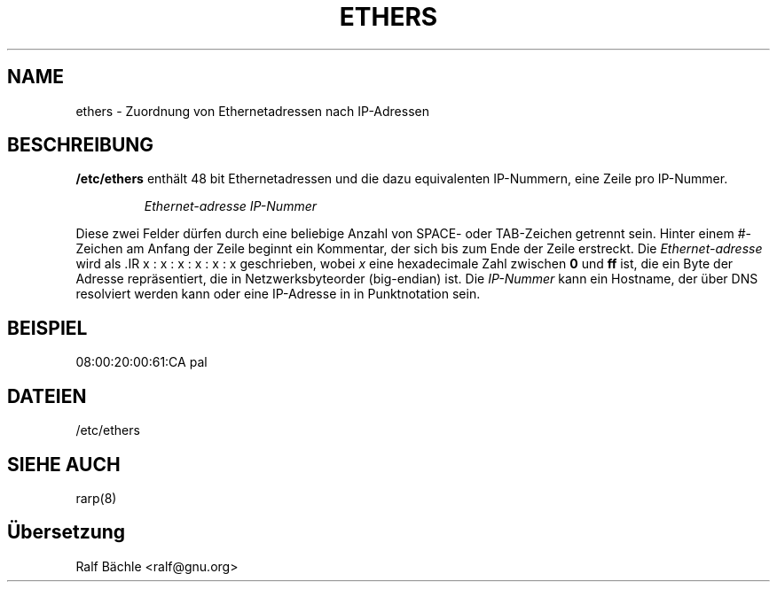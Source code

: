 .\"
.\" Original by ??
.\"
.\" German translation by Ralf Baechle (ralf@gnu.org)
.\"
.TH ETHERS 5 "6. M\(:arz, 1999" "" "Dateiformate"
.SH NAME \"{{{roff}}}\"{{{
ethers \- Zuordnung von Ethernetadressen nach IP-Adressen 
.\"}}}
.SH BESCHREIBUNG \"{{{
\fB/etc/ethers\fP enth\(:alt 48 bit Ethernetadressen und die dazu equivalenten
IP-Nummern, eine Zeile pro IP-Nummer.
.sp
.RS
\fIEthernet-adresse\fP  \fIIP-Nummer\fP
.RE
.sp
Diese zwei Felder d\(:urfen durch eine beliebige Anzahl von SPACE- oder
TAB-Zeichen getrennt sein.  Hinter einem #-Zeichen am Anfang der Zeile beginnt
ein Kommentar, der sich bis zum Ende der Zeile erstreckt.  Die
\fIEthernet-adresse\fP wird als .IR x : x : x : x : x : x geschrieben, wobei
\fIx\fP eine hexadecimale Zahl zwischen \fB0\fP und \fBff\fP ist, die ein
Byte der Adresse repr\(:asentiert, die in Netzwerksbyteorder (big-endian) ist.
Die \fIIP-Nummer\fP kann ein Hostname, der \(:uber DNS resolviert werden kann
oder eine IP-Adresse in in Punktnotation sein.
.\"}}}
.SH BEISPIEL \"{{{
08:00:20:00:61:CA  pal
.\"}}}
.SH DATEIEN \"{{{
/etc/ethers
.\"}}}
.SH "SIEHE AUCH" \"{{{
rarp(8)
.\"}}}
.SH \(:Ubersetzung
Ralf B\(:achle <ralf@gnu.org>
